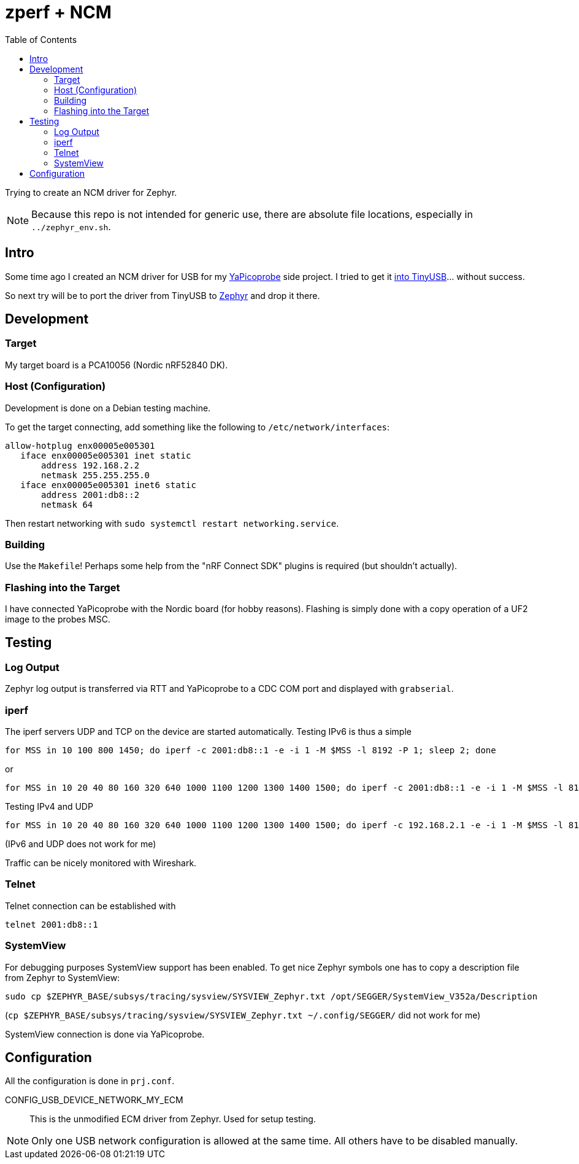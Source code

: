 :source-highlighter: rouge
:toc:
:toclevels: 5

# zperf + NCM

Trying to create an NCM driver for Zephyr.

NOTE: Because this repo is not intended for generic use, 
      there are absolute file locations, especially in `../zephyr_env.sh`.

## Intro

Some time ago I created an NCM driver for USB for my https://github.com/rgrr/yapicoprobe/[YaPicoprobe] side project.
I tried to get it https://github.com/hathach/tinyusb/pull/2227[into TinyUSB]... without success.

So next try will be to port the driver from TinyUSB to https://www.zephyrproject.org/[Zephyr] and drop it there.


## Development

### Target

My target board is a PCA10056 (Nordic nRF52840 DK).


### Host (Configuration)

Development is done on a Debian testing machine.

To get the target connecting, add something like the following to `/etc/network/interfaces`:

[source]
----
allow-hotplug enx00005e005301
   iface enx00005e005301 inet static
       address 192.168.2.2
       netmask 255.255.255.0
   iface enx00005e005301 inet6 static
       address 2001:db8::2
       netmask 64
----

Then restart networking with `sudo systemctl restart networking.service`.


### Building

Use the `Makefile`!  Perhaps some help from the "nRF Connect SDK" plugins
is required (but shouldn't actually).


### Flashing into the Target

I have connected YaPicoprobe with the Nordic board (for hobby reasons).  Flashing is simply
done with a copy operation of a UF2 image to the probes MSC.


## Testing

### Log Output

Zephyr log output is transferred via RTT and YaPicoprobe to a CDC COM port
and displayed with `grabserial`. 


### iperf

The iperf servers UDP and TCP on the device are started automatically.
Testing IPv6 is thus a simple

  for MSS in 10 100 800 1450; do iperf -c 2001:db8::1 -e -i 1 -M $MSS -l 8192 -P 1; sleep 2; done

or

  for MSS in 10 20 40 80 160 320 640 1000 1100 1200 1300 1400 1500; do iperf -c 2001:db8::1 -e -i 1 -M $MSS -l 8192 -P 1; sleep 2; done

Testing IPv4 and UDP

  for MSS in 10 20 40 80 160 320 640 1000 1100 1200 1300 1400 1500; do iperf -c 192.168.2.1 -e -i 1 -M $MSS -l 8192 -P 1 -u; sleep 2; done

(IPv6 and UDP does not work for me)

Traffic can be nicely monitored with Wireshark.


### Telnet

Telnet connection can be established with

  telnet 2001:db8::1


### SystemView

For debugging purposes SystemView support has been enabled.  To get nice
Zephyr symbols one has to copy a description file from Zephyr to SystemView:

  sudo cp $ZEPHYR_BASE/subsys/tracing/sysview/SYSVIEW_Zephyr.txt /opt/SEGGER/SystemView_V352a/Description

(`cp $ZEPHYR_BASE/subsys/tracing/sysview/SYSVIEW_Zephyr.txt ~/.config/SEGGER/` did not work for me)

SystemView connection is done via YaPicoprobe.


## Configuration

All the configuration is done in `prj.conf`.

CONFIG_USB_DEVICE_NETWORK_MY_ECM::
   This is the unmodified ECM driver from Zephyr.  Used for setup testing.
   

NOTE: Only one USB network configuration is allowed at the same time.
      All others have to be disabled manually.

      
